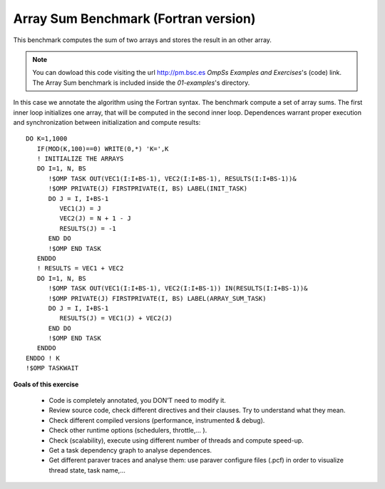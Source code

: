 Array Sum Benchmark (Fortran version)
-------------------------------------

.. highlight:: fortran

This benchmark computes the sum of two arrays and stores the result in an other array.

.. note::
  You can dowload this code visiting the url http://pm.bsc.es *OmpSs Examples and Exercises*'s
  (code) link. The Array Sum benchmark is included inside the  *01-examples*'s directory.

In this case we annotate the algorithm using the Fortran syntax. The benchmark compute
a set of array sums. The first inner loop initializes one array, that will be computed
in the second inner loop. Dependences warrant proper execution and synchronization
between initialization and compute results::

   DO K=1,1000
      IF(MOD(K,100)==0) WRITE(0,*) 'K=',K
      ! INITIALIZE THE ARRAYS
      DO I=1, N, BS
         !$OMP TASK OUT(VEC1(I:I+BS-1), VEC2(I:I+BS-1), RESULTS(I:I+BS-1))&
         !$OMP PRIVATE(J) FIRSTPRIVATE(I, BS) LABEL(INIT_TASK)
         DO J = I, I+BS-1
            VEC1(J) = J
            VEC2(J) = N + 1 - J
            RESULTS(J) = -1
         END DO
         !$OMP END TASK
      ENDDO
      ! RESULTS = VEC1 + VEC2
      DO I=1, N, BS
         !$OMP TASK OUT(VEC1(I:I+BS-1), VEC2(I:I+BS-1)) IN(RESULTS(I:I+BS-1))&
         !$OMP PRIVATE(J) FIRSTPRIVATE(I, BS) LABEL(ARRAY_SUM_TASK)
         DO J = I, I+BS-1
            RESULTS(J) = VEC1(J) + VEC2(J)
         END DO
         !$OMP END TASK
      ENDDO
   ENDDO ! K
   !$OMP TASKWAIT

**Goals of this exercise**

 * Code is completely annotated, you DON’T need to modify it.
 * Review source code, check different directives and their clauses. Try to understand
   what they mean.
 * Check different compiled versions (performance, instrumented & debug).
 * Check other runtime options (schedulers, throttle,... ).
 * Check (scalability), execute using different number of threads and compute speed-up.
 * Get a task dependency graph to analyse dependences.
 * Get different paraver traces and analyse them: use paraver configure files (.pcf)
   in order to visualize thread state, task name,...

